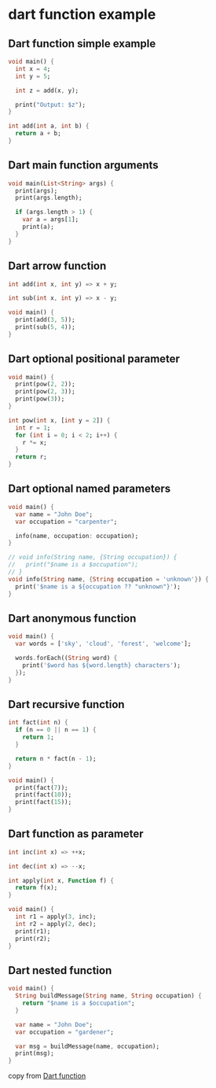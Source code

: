* dart function example

** Dart function simple example
#+begin_src dart :results output
void main() {
  int x = 4;
  int y = 5;

  int z = add(x, y);

  print("Output: $z");
}

int add(int a, int b) {
  return a + b;
}
#+end_src

#+RESULTS:
: Output: 9

** Dart main function arguments
#+begin_src dart :results output
void main(List<String> args) {
  print(args);
  print(args.length);

  if (args.length > 1) {
    var a = args[1];
    print(a);
  }
}
#+end_src

#+RESULTS:
: [output]
: 1

** Dart arrow function
#+begin_src dart :results output
int add(int x, int y) => x + y;

int sub(int x, int y) => x - y;

void main() {
  print(add(3, 5));
  print(sub(5, 4));
}
#+end_src

#+RESULTS:
: 8
: 1

** Dart optional positional parameter
#+begin_src dart :results output
void main() {
  print(pow(2, 2));
  print(pow(2, 3));
  print(pow(3));
}

int pow(int x, [int y = 2]) {
  int r = 1;
  for (int i = 0; i < 2; i++) {
    r *= x;
  }
  return r;
}
#+end_src

#+RESULTS:
: 4
: 4
: 9


** Dart optional named parameters
#+begin_src dart :results output
void main() {
  var name = "John Doe";
  var occupation = "carpenter";

  info(name, occupation: occupation);
}

// void info(String name, {String occupation}) {
//   print("$name is a $occupation");
// }
void info(String name, {String occupation = 'unknown'}) {
  print('$name is a ${occupation ?? "unknown"}');
}
#+end_src

#+RESULTS:
: John Doe is a carpenter


** Dart anonymous function
#+begin_src dart :results output
void main() {
  var words = ['sky', 'cloud', 'forest', 'welcome'];

  words.forEach((String word) {
    print('$word has ${word.length} characters');
  });
}
#+end_src

#+RESULTS:
: sky has 3 characters
: cloud has 5 characters
: forest has 6 characters
: welcome has 7 characters


** Dart recursive function
#+begin_src dart :results output
int fact(int n) {
  if (n == 0 || n == 1) {
    return 1;
  }

  return n * fact(n - 1);
}

void main() {
  print(fact(7));
  print(fact(10));
  print(fact(15));
}
#+end_src

#+RESULTS:
: 5040
: 3628800
: 1307674368000


** Dart function as parameter
#+begin_src dart :results output
int inc(int x) => ++x;

int dec(int x) => --x;

int apply(int x, Function f) {
  return f(x);
}

void main() {
  int r1 = apply(3, inc);
  int r2 = apply(2, dec);
  print(r1);
  print(r2);
}
#+end_src

#+RESULTS:
: 4
: 1

** Dart nested function
#+begin_src dart :results output
void main() {
  String buildMessage(String name, String occupation) {
    return "$name is a $occupation";
  }

  var name = "John Doe";
  var occupation = "gardener";

  var msg = buildMessage(name, occupation);
  print(msg);
}
#+end_src

#+RESULTS:
: John Doe is a gardener

copy from [[https://zetcode.com/dart/function/][Dart function]]
